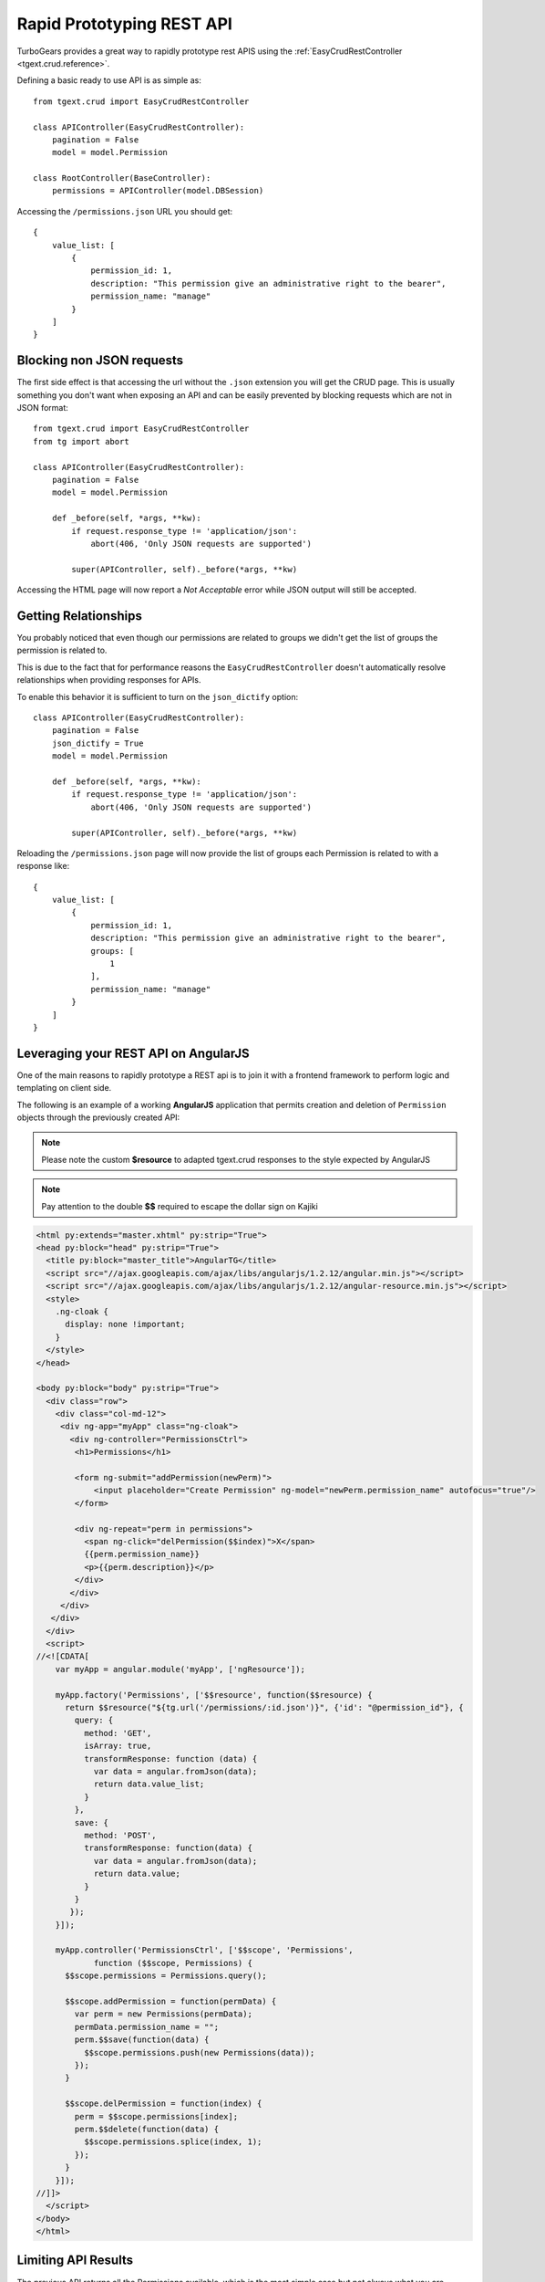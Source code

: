 .. _tgext.crud.restapi:


Rapid Prototyping REST API
=====================================

TurboGears provides a great way to rapidly prototype rest APIS using the
:ref:`EasyCrudRestController <tgext.crud.reference>`.

Defining a basic ready to use API is as simple as::

    from tgext.crud import EasyCrudRestController

    class APIController(EasyCrudRestController):
        pagination = False
        model = model.Permission

    class RootController(BaseController):
        permissions = APIController(model.DBSession)

Accessing the ``/permissions.json`` URL you should get::

    {
        value_list: [
            {
                permission_id: 1,
                description: "This permission give an administrative right to the bearer",
                permission_name: "manage"
            }
        ]
    }

Blocking non JSON requests
--------------------------------

The first side effect is that accessing the url without the ``.json``
extension you will get the CRUD page. This is usually something you
don't want when exposing an API and can be easily prevented by blocking
requests which are not in JSON format::

    from tgext.crud import EasyCrudRestController
    from tg import abort

    class APIController(EasyCrudRestController):
        pagination = False
        model = model.Permission

        def _before(self, *args, **kw):
            if request.response_type != 'application/json':
                abort(406, 'Only JSON requests are supported')

            super(APIController, self)._before(*args, **kw)

Accessing the HTML page will now report a `Not Acceptable` error while
JSON output will still be accepted.

Getting Relationships
-----------------------------

You probably noticed that even though our permissions are related to groups
we didn't get the list of groups the permission is related to.

This is due to the fact that for performance reasons the ``EasyCrudRestController``
doesn't automatically resolve relationships when providing responses for APIs.

To enable this behavior it is sufficient to turn on the ``json_dictify`` option::

    class APIController(EasyCrudRestController):
        pagination = False
        json_dictify = True
        model = model.Permission

        def _before(self, *args, **kw):
            if request.response_type != 'application/json':
                abort(406, 'Only JSON requests are supported')

            super(APIController, self)._before(*args, **kw)

Reloading the ``/permissions.json`` page will now provide the list of groups
each Permission is related to with a response like::

    {
        value_list: [
            {
                permission_id: 1,
                description: "This permission give an administrative right to the bearer",
                groups: [
                    1
                ],
                permission_name: "manage"
            }
        ]
    }

Leveraging your REST API on AngularJS
---------------------------------------

One of the main reasons to rapidly prototype a REST api is to join it with a
frontend framework to perform logic and templating on client side.

The following is an example of a working **AngularJS** application
that permits creation and deletion of ``Permission`` objects through
the previously created API:

.. note::
    Please note the custom **$resource** to adapted tgext.crud responses to the
    style expected by AngularJS

.. note::
    Pay attention to the double **$$** required to escape the dollar sign on Kajiki

.. code-block:: html

    <html py:extends="master.xhtml" py:strip="True">
    <head py:block="head" py:strip="True">
      <title py:block="master_title">AngularTG</title>
      <script src="//ajax.googleapis.com/ajax/libs/angularjs/1.2.12/angular.min.js"></script>
      <script src="//ajax.googleapis.com/ajax/libs/angularjs/1.2.12/angular-resource.min.js"></script>
      <style>
        .ng-cloak {
          display: none !important;
        }
      </style>
    </head>

    <body py:block="body" py:strip="True">
      <div class="row">
        <div class="col-md-12">
         <div ng-app="myApp" class="ng-cloak">
           <div ng-controller="PermissionsCtrl">
            <h1>Permissions</h1>

            <form ng-submit="addPermission(newPerm)">
                <input placeholder="Create Permission" ng-model="newPerm.permission_name" autofocus="true"/>
            </form>

            <div ng-repeat="perm in permissions">
              <span ng-click="delPermission($$index)">X</span>
              {{perm.permission_name}}
              <p>{{perm.description}}</p>
            </div>
           </div>
         </div>
       </div>
      </div>
      <script>
    //<![CDATA[
        var myApp = angular.module('myApp', ['ngResource']);

        myApp.factory('Permissions', ['$$resource', function($$resource) {
          return $$resource("${tg.url('/permissions/:id.json')}", {'id': "@permission_id"}, {
            query: {
              method: 'GET',
              isArray: true,
              transformResponse: function (data) {
                var data = angular.fromJson(data);
                return data.value_list;
              }
            },
            save: {
              method: 'POST',
              transformResponse: function(data) {
                var data = angular.fromJson(data);
                return data.value;
              }
            }
           });
        }]);

        myApp.controller('PermissionsCtrl', ['$$scope', 'Permissions',
                function ($$scope, Permissions) {
          $$scope.permissions = Permissions.query();

          $$scope.addPermission = function(permData) {
            var perm = new Permissions(permData);
            permData.permission_name = "";
            perm.$$save(function(data) {
              $$scope.permissions.push(new Permissions(data));
            });
          }

          $$scope.delPermission = function(index) {
            perm = $$scope.permissions[index];
            perm.$$delete(function(data) {
              $$scope.permissions.splice(index, 1);
            });
          }
        }]);
    //]]>
      </script>
    </body>
    </html>


Limiting API Results
------------------------------

The previous API returns all the Permissions available, which is the most
simple case but not always what you are looking for. It is often needed
to filter the results by a constraint, for example it is common to get only
the objects for a specific user.

While this can be easily achieved by passing any filter to the API itself
when it is called: ``/permissions.json?groups=1``. It is common to need to
perform this on server side.

If we want to permanently only get the permissions for the manage groups
we can make it by extending the ``get_all`` method::

    from tgext.crud import EasyCrudRestController
    from tg import abort

    class APIController(EasyCrudRestController):
        pagination = False
        json_dictify = True
        model = model.Permission

        def _before(self, *args, **kw):
            if request.response_type != 'application/json':
                abort(406, 'Only JSON requests are supported')

            super(APIController, self)._before(*args, **kw)

        @expose(inherit=True)
        def get_all(self, *args, **kw):
            kw['groups'] = 1
            return super(APIController, self).get_all(*args, **kw)

If you point your browser to ``/permissions.json`` and had multiple
permissions you will se that only those for the ``managers`` group
are now reported.

Now if you tried to use the filtered controller with the previously
created **AngularJS** application your probably noticed that the new
permissions you create are not listed back when you reload the page.
This is because they are actually created without a group, so they don't
match our *managers* group filter.

To avoid this we can also force the group on creation by extending
also the ``post`` method::

    from tgext.crud import EasyCrudRestController
    from tg import abort

    class APIController(EasyCrudRestController):
        pagination = False
        json_dictify = True
        model = model.Permission

        def _before(self, *args, **kw):
            if request.response_type != 'application/json':
                abort(406, 'Only JSON requests are supported')

            super(APIController, self)._before(*args, **kw)

        @expose(inherit=True)
        def get_all(self, *args, **kw):
            kw['groups'] = 1
            return super(APIController, self).get_all(*args, **kw)

        @expose(inherit=True)
        def post(self, *args, **kw):
            kw['groups'] = [1]
            return super(APIController, self).post(*args, **kw)

This will now correctly create all the new permissions for the *managers*
group.


Custom Queries when fetching data
-------------------------------------

While extending the ``get_all`` method is quick and easy, you are limited
to the filtering possibilities that **sprox** exposes you.

For more advanced filtering or even custom queries it is possible to
declare your own TableFiller with a totally custom query::

    from tgext.crud import EasyCrudRestController
    from sprox.fillerbase import TableFiller
    from tg import abort

    class APIController(EasyCrudRestController):
        pagination = False
        json_dictify = True
        model = model.Permission

        class table_filler_type(TableFiller):
            __entity__ = model.Permission

            def _do_get_provider_count_and_objs(self, **kw):
                manager_group = model.DBSession.query(model.Group).filter_by(group_name='managers').first()
                results = model.DBSession.query(model.Permission).filter(model.Permission.groups.contains(manager_group)).all()
                return len(results), results

        def _before(self, *args, **kw):
            if request.response_type != 'application/json':
                abort(406, 'Only JSON requests are supported')

            super(APIController, self)._before(*args, **kw)